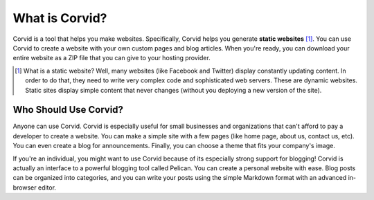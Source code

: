 What is Corvid?
===============

Corvid is a tool that helps you make websites.  Specifically, Corvid helps you
generate **static websites** [#staticsite]_.  You can use Corvid to create a
website with your own custom pages and blog articles.  When you're ready, you
can download your entire website as a ZIP file that you can give to your hosting
provider.

.. [#staticsite] What is a static website?  Well, many websites (like Facebook
                 and Twitter) display constantly updating content.  In order to
                 do that, they need to write very complex code and sophisticated
                 web servers.  These are dynamic websites.  Static sites display
                 simple content that never changes (without you deploying a new
                 version of the site).

Who Should Use Corvid?
----------------------

Anyone can use Corvid.  Corvid is especially useful for small businesses and
organizations that can't afford to pay a developer to create a website.  You can
make a simple site with a few pages (like home page, about us, contact us,
etc).  You can even create a blog for announcements.  Finally, you can choose a
theme that fits your company's image.

If you're an individual, you might want to use Corvid because of its especially
strong support for blogging!  Corvid is actually an interface to a powerful
blogging tool called Pelican.  You can create a personal website with ease.
Blog posts can be organized into categories, and you can write your posts using
the simple Markdown format with an advanced in-browser editor.
